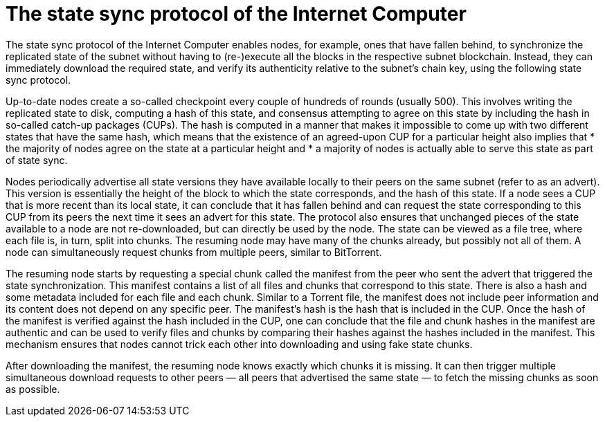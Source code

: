 = The state sync protocol of the Internet Computer =

The state sync protocol of the Internet Computer enables nodes, for example, ones that have fallen behind, to synchronize the replicated state of the subnet without having to (re-)execute all the blocks in the respective subnet blockchain.
Instead, they can immediately download the required state, and verify its authenticity relative to the subnet’s chain key, using the following state sync protocol.

Up-to-date nodes create a so-called checkpoint every couple of hundreds of rounds (usually 500). This involves writing the replicated state to disk, computing a hash of this state, and consensus attempting to agree on this state by including the hash in so-called catch-up packages (CUPs).
The hash is computed in a manner that makes it impossible to come up with two different states that have the same hash, which means that the existence of an agreed-upon CUP for a particular height also implies that 
 * the majority of nodes agree on the state at a particular height and 
 * a majority of nodes is actually able to serve this state as part of state sync.

Nodes periodically advertise all state versions they have available locally to their peers on the same subnet (refer to as an advert). This version is essentially the height of the block to which the state corresponds, and the hash of this state. 
If a node sees a CUP that is more recent than its local state, it can conclude that it has fallen behind and can request the state corresponding to this CUP from its peers the next time it sees an advert for this state. 
The protocol also ensures that unchanged pieces of the state available to a node are not re-downloaded, but can directly be used by the node. The state can be viewed as a file tree, where each file is, in turn, split into chunks. 
The resuming node may have many of the chunks already, but possibly not all of them. A node can simultaneously request chunks from multiple peers, similar to BitTorrent.

The resuming node starts by requesting a special chunk called the manifest from the peer who sent the advert that triggered the state synchronization. This manifest contains a list of all files and chunks that correspond to this state. There is also a hash and some metadata included for each file and each chunk. Similar to a Torrent file, the manifest does not include peer information and its content does not depend on any specific peer. The manifest’s hash is the hash that is included in the CUP. Once the hash of the manifest is verified against the hash included in the CUP, one can conclude that the file and chunk hashes in the manifest are authentic and can be used to verify files and chunks by comparing their hashes against the hashes included in the manifest. This mechanism ensures that nodes cannot trick each other into downloading and using fake state chunks.

After downloading the manifest, the resuming node knows exactly which chunks it is missing. It can then trigger multiple simultaneous download requests to other peers — all peers that advertised the same state — to fetch the missing chunks as soon as possible.

